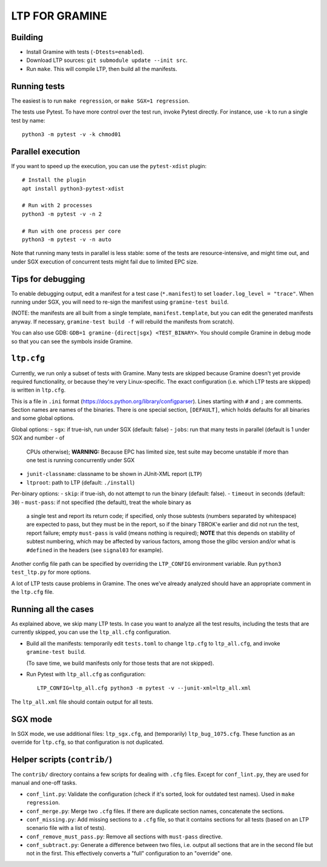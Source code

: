 LTP FOR GRAMINE
===============

Building
--------

* Install Gramine with tests (``-Dtests=enabled``).

* Download LTP sources: ``git submodule update --init src``.

* Run ``make``. This will compile LTP, then build all the manifests.

Running tests
-------------

The easiest is to run ``make regression``, or ``make SGX=1 regression``.

The tests use Pytest. To have more control over the test run, invoke Pytest
directly. For instance, use ``-k`` to run a single test by name::

    python3 -m pytest -v -k chmod01

Parallel execution
------------------

If you want to speed up the execution, you can use the ``pytest-xdist`` plugin::

    # Install the plugin
    apt install python3-pytest-xdist

    # Run with 2 processes
    python3 -m pytest -v -n 2

    # Run with one process per core
    python3 -m pytest -v -n auto

Note that running many tests in parallel is less stable: some of the tests are
resource-intensive, and might time out, and under SGX execution of concurrent
tests might fail due to limited EPC size.

Tips for debugging
------------------

To enable debugging output, edit a manifest for a test case (``*.manifest``) to
set ``loader.log_level = "trace"``. When running under SGX, you will need to
re-sign the manifest using ``gramine-test build``.

(NOTE: the manifests are all built from a single template,
``manifest.template``, but you can edit the generated manifests anyway. If
necessary, ``gramine-test build -f`` will rebuild the manifests from scratch).

You can also use GDB: ``GDB=1 gramine-{direct|sgx} <TEST_BINARY>``. You should
compile Gramine in debug mode so that you can see the symbols inside Gramine.

``ltp.cfg``
------------

Currently, we run only a subset of tests with Gramine. Many tests are skipped
because Gramine doesn't yet provide required functionality, or because they're
very Linux-specific. The exact configuration (i.e. which LTP tests are skipped)
is written in ``ltp.cfg``.

This is a file in ``.ini`` format
(https://docs.python.org/library/configparser). Lines starting with ``#`` and
``;`` are comments. Section names are names of the binaries. There is one
special section, ``[DEFAULT]``, which holds defaults for all binaries and some
global options.

Global options:
- ``sgx``: if true-ish, run under SGX (default: false)
- ``jobs``: run that many tests in parallel (default is 1 under SGX and number
- of
  CPUs otherwise); **WARNING:** Because EPC has limited size, test suite may
  become unstable if more than one test is running concurrently under SGX
- ``junit-classname``: classname to be shown in JUnit-XML report (``LTP``)
- ``ltproot``: path to LTP (default: ``./install``)

Per-binary options:
- ``skip``: if true-ish, do not attempt to run the binary (default: false).
- ``timeout`` in seconds (default: ``30``)
- ``must-pass``: if not specified (the default), treat the whole binary as
  a single test and report its return code; if specified, only those subtests
  (numbers separated by whitespace) are expected to pass, but they must be in
  the report, so if the binary TBROK'e earlier and did not run the test, report
  failure; empty ``must-pass`` is valid (means nothing is required); **NOTE**
  that this depends on stability of subtest numbering, which may be affected by
  various factors, among those the glibc version and/or what is ``#define``\ d
  in the headers (see ``signal03`` for example).

Another config file path can be specified by overriding the ``LTP_CONFIG``
environment variable. Run ``python3 test_ltp.py`` for more options.

A lot of LTP tests cause problems in Gramine. The ones we've already analyzed
should have an appropriate comment in the ``ltp.cfg`` file.

Running all the cases
---------------------

As explained above, we skip many LTP tests. In case you want to analyze all the
test results, including the tests that are currently skipped, you can use the
``ltp_all.cfg`` configuration.

* Build all the manifests: temporarily edit ``tests.toml`` to change ``ltp.cfg``
  to ``ltp_all.cfg``, and invoke ``gramine-test build``.

  (To save time, we build manifests only for those tests that are not skipped).

* Run Pytest with ``ltp_all.cfg`` as configuration::

    LTP_CONFIG=ltp_all.cfg python3 -m pytest -v --junit-xml=ltp_all.xml

The ``ltp_all.xml`` file should contain output for all tests.

SGX mode
--------

In SGX mode, we use additional files: ``ltp_sgx.cfg``, and (temporarily)
``ltp_bug_1075.cfg``. These function as an override for ``ltp.cfg``, so that
configuration is not duplicated.

Helper scripts (``contrib/``)
-----------------------------

The ``contrib/`` directory contains a few scripts for dealing with ``.cfg``
files. Except for ``conf_lint.py``, they are used for manual and one-off tasks.

* ``conf_lint.py``: Validate the configuration (check if it's sorted, look for
  outdated test names). Used in ``make regression``.

* ``conf_merge.py``: Merge two ``.cfg`` files. If there are duplicate section
  names, concatenate the sections.

* ``conf_missing.py``: Add missing sections to a ``.cfg`` file, so that it
  contains sections for all tests (based on an LTP scenario file with a list of
  tests).

* ``conf_remove_must_pass.py``: Remove all sections with ``must-pass``
  directive.

* ``conf_subtract.py``: Generate a difference between two files, i.e. output all
  sections that are in the second file but not in the first. This effectively
  converts a "full" configuration to an "override" one.
